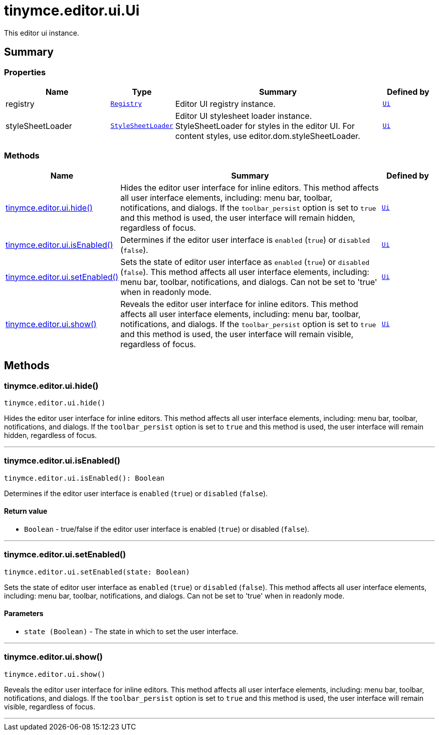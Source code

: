 = tinymce.editor.ui.Ui
:navtitle: tinymce.editor.ui.Ui
:description: This editor ui instance.
:keywords: registry, styleSheetLoader, tinymce.editor.ui.hide, tinymce.editor.ui.isEnabled, tinymce.editor.ui.setEnabled, tinymce.editor.ui.show
:moxie-type: api

This editor ui instance.

[[summary]]
== Summary

[[properties]]
=== Properties
[cols="2,1,4,1",options="header"]
|===
|Name|Type|Summary|Defined by
|registry|`xref:apis/tinymce.editor.ui.registry.adoc[Registry]`|Editor UI registry instance.|`xref:apis/tinymce.editor.ui.ui.adoc[Ui]`
|styleSheetLoader|`xref:apis/tinymce.dom.stylesheetloader.adoc[StyleSheetLoader]`|Editor UI stylesheet loader instance. StyleSheetLoader for styles in the editor UI. For content styles, use editor.dom.styleSheetLoader.|`xref:apis/tinymce.editor.ui.ui.adoc[Ui]`
|===

[[methods-summary]]
=== Methods
[cols="2,5,1",options="header"]
|===
|Name|Summary|Defined by
|xref:#tinymce.editor.ui.hide[tinymce.editor.ui.hide()]|Hides the editor user interface for inline editors. This method affects all user
interface elements, including: menu bar, toolbar, notifications, and dialogs.
If the `toolbar_persist` option is set to `true` and this method is used,
the user interface will remain hidden, regardless of focus.|`xref:apis/tinymce.editor.ui.ui.adoc[Ui]`
|xref:#tinymce.editor.ui.isEnabled[tinymce.editor.ui.isEnabled()]|Determines if the editor user interface is `enabled` (`true`) or `disabled` (`false`).|`xref:apis/tinymce.editor.ui.ui.adoc[Ui]`
|xref:#tinymce.editor.ui.setEnabled[tinymce.editor.ui.setEnabled()]|Sets the state of editor user interface as `enabled` (`true`) or `disabled` (`false`).
This method affects all user interface elements, including: menu bar,
toolbar, notifications, and dialogs. Can not be set to 'true' when in readonly mode.|`xref:apis/tinymce.editor.ui.ui.adoc[Ui]`
|xref:#tinymce.editor.ui.show[tinymce.editor.ui.show()]|Reveals the editor user interface for inline editors. This method affects all user
interface elements, including: menu bar, toolbar, notifications, and dialogs.
If the `toolbar_persist` option is set to `true` and this method is used,
the user interface will remain visible, regardless of focus.|`xref:apis/tinymce.editor.ui.ui.adoc[Ui]`
|===

[[methods]]
== Methods

[[tinymce.editor.ui.hide]]
=== tinymce.editor.ui.hide()
[source, javascript]
----
tinymce.editor.ui.hide()
----
Hides the editor user interface for inline editors. This method affects all user
interface elements, including: menu bar, toolbar, notifications, and dialogs.
If the `toolbar_persist` option is set to `true` and this method is used,
the user interface will remain hidden, regardless of focus.

'''

[[tinymce.editor.ui.isEnabled]]
=== tinymce.editor.ui.isEnabled()
[source, javascript]
----
tinymce.editor.ui.isEnabled(): Boolean
----
Determines if the editor user interface is `enabled` (`true`) or `disabled` (`false`).

==== Return value

* `Boolean` - true/false if the editor user interface is enabled (`true`) or disabled (`false`).

'''

[[tinymce.editor.ui.setEnabled]]
=== tinymce.editor.ui.setEnabled()
[source, javascript]
----
tinymce.editor.ui.setEnabled(state: Boolean)
----
Sets the state of editor user interface as `enabled` (`true`) or `disabled` (`false`).
This method affects all user interface elements, including: menu bar,
toolbar, notifications, and dialogs. Can not be set to 'true' when in readonly mode.

==== Parameters

* `state (Boolean)` - The state in which to set the user interface.

'''

[[tinymce.editor.ui.show]]
=== tinymce.editor.ui.show()
[source, javascript]
----
tinymce.editor.ui.show()
----
Reveals the editor user interface for inline editors. This method affects all user
interface elements, including: menu bar, toolbar, notifications, and dialogs.
If the `toolbar_persist` option is set to `true` and this method is used,
the user interface will remain visible, regardless of focus.

'''
